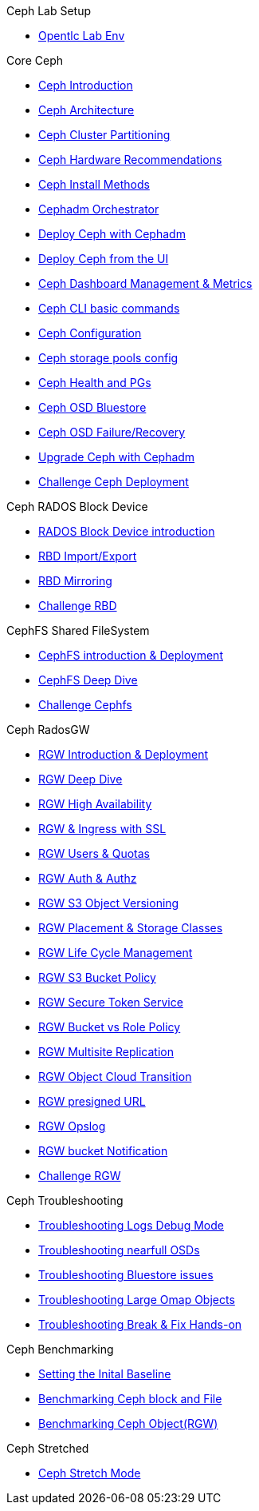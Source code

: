 .Ceph Lab Setup
* xref:opentlc_lab_env.adoc[Opentlc Lab Env]

.Core Ceph
* xref:ceph_introduction.adoc[Ceph Introduction]
* xref:ceph_architecture.adoc[Ceph Architecture]
* xref:ceph_cluster_partitioning.adoc[Ceph Cluster Partitioning]
* xref:ceph_hardware.adoc[Ceph Hardware Recommendations]
* xref:ceph_deployment_intro.adoc[Ceph Install Methods ]
* xref:ceph_cephadm_intro.adoc[Cephadm Orchestrator]
* xref:ceph_deploy_basic.adoc[Deploy Ceph with Cephadm]
* xref:ceph_deploy_ui.adoc[Deploy Ceph from the UI]
* xref:ceph_dashboard_metrics.adoc[Ceph Dashboard Management & Metrics]
* xref:ceph_cli_intro.adoc[Ceph CLI basic commands]
* xref:ceph_configuration.adoc[Ceph Configuration]
* xref:ceph_pools.adoc[Ceph storage pools config]
* xref:ceph_pgs.adoc[Ceph Health and PGs]
* xref:ceph_bluestore.adoc[Ceph OSD Bluestore]
* xref:ceph_recovery.adoc[Ceph OSD Failure/Recovery]
* xref:ceph-upgrades_cephadm.adoc[Upgrade Ceph with Cephadm]
* xref:ceph_deployment_challenge.adoc[Challenge Ceph Deployment]

.Ceph RADOS Block Device
* xref:cephrbd_intro.adoc[RADOS Block Device introduction]
* xref:cephrbd_export.adoc[RBD Import/Export]
* xref:cephrbd_mirroring.adoc[RBD Mirroring]
* xref:cephrbd_challenge.adoc[Challenge RBD]

.CephFS Shared FileSystem
* xref:cephfs_intro.adoc[CephFS introduction & Deployment]
* xref:cephfs_advanced.adoc[CephFS Deep Dive]
* xref:ceph_cephfs_challenge.adoc[Challenge Cephfs]
 
.Ceph RadosGW
* xref:radosgw_intro.adoc[RGW Introduction & Deployment]
* xref:radosgw_arch_deep_dive.adoc[RGW Deep Dive]
* xref:radosgw_ha.adoc[RGW High Availability]
* xref:radosgw_ssl.adoc[RGW & Ingress with SSL]
* xref:radosgw_users_quotas.adoc[RGW Users & Quotas]
* xref:radosgw_auth.adoc[RGW Auth & Authz]
* xref:radosgw_object_versioning.adoc[RGW S3 Object Versioning]
* xref:radosgw_placement_and_storage_classes.adoc[RGW Placement & Storage Classes]
* xref:radosgw_life_cycle_management.adoc[RGW Life Cycle Management]
* xref:radosgw_bucket_policy.adoc[RGW S3 Bucket Policy]
* xref:radosgw_sts_introduction.adoc[RGW Secure Token Service]
* xref:radosgw_sts_bucket_role_policy.adoc[RGW Bucket vs Role Policy]
* xref:radosgw_multisite.adoc[RGW Multisite Replication]
* xref:radosgw_cloudsync.adoc[RGW Object Cloud Transition]
* xref:radosgw_presignedurl.adoc[RGW presigned URL]
* xref:radosgw_opslog.adoc[RGW Opslog]
* xref:radosgw_bucket_notification.adoc[RGW bucket Notification]
* xref:ceph_rgw_challenge.adoc[Challenge RGW]

.Ceph Troubleshooting 
* xref:troubleshooting_logging.adoc[Troubleshooting Logs Debug Mode]
* xref:trouble-shooting-nearfull-osds.adoc[Troubleshooting nearfull OSDs]
* xref:troubleshooting_bluestore.adoc[Troubleshooting Bluestore issues]
* xref:trouble-shooting-large-omap-objects.adoc[Troubleshooting Large Omap Objects]
* xref:troubleshooting_break_and_fix.adoc[Troubleshooting Break & Fix Hands-on]

.Ceph Benchmarking
* xref:ceph_performance_example.adoc[Setting the Inital Baseline]
* xref:ceph_performance_fio.adoc[Benchmarking Ceph block and File]
* xref:ceph_performance_object.adoc[Benchmarking Ceph Object(RGW)]

.Ceph Stretched
* xref:rhcs-stretched-deploy.adoc[Ceph Stretch Mode]
